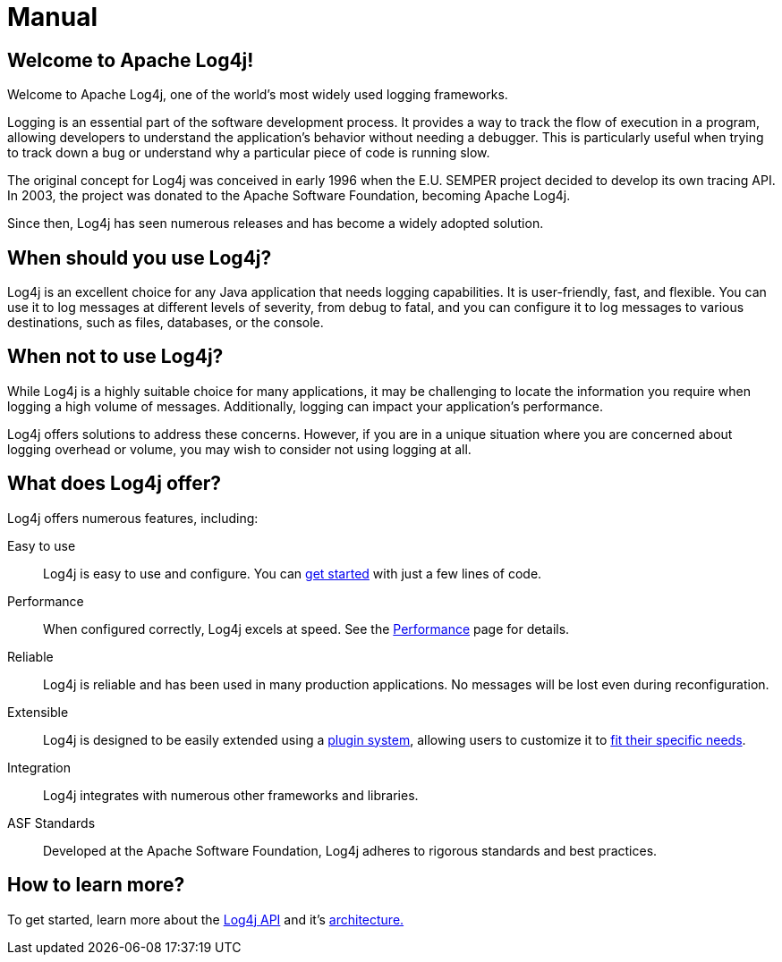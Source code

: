 ////
    Licensed to the Apache Software Foundation (ASF) under one or more
    contributor license agreements.  See the NOTICE file distributed with
    this work for additional information regarding copyright ownership.
    The ASF licenses this file to You under the Apache License, Version 2.0
    (the "License"); you may not use this file except in compliance with
    the License.  You may obtain a copy of the License at

         http://www.apache.org/licenses/LICENSE-2.0

    Unless required by applicable law or agreed to in writing, software
    distributed under the License is distributed on an "AS IS" BASIS,
    WITHOUT WARRANTIES OR CONDITIONS OF ANY KIND, either express or implied.
    See the License for the specific language governing permissions and
    limitations under the License.
////
= Manual

== Welcome to Apache Log4j!

Welcome to Apache Log4j, one of the world's most widely used logging frameworks.

Logging is an essential part of the software development process. 
It provides a way to track the flow of execution in a program, allowing developers 
to understand the application's behavior without needing a debugger. 
This is particularly useful when trying to track down a bug or understand 
why a particular piece of code is running slow.

The original concept for Log4j was conceived in early 1996 when the 
E.U. SEMPER project decided to develop its own tracing API. 
In 2003, the project was donated to the Apache Software Foundation, becoming Apache Log4j. 

Since then, Log4j has seen numerous releases and has become a widely adopted solution.

== When should you use Log4j?

Log4j is an excellent choice for any Java application that needs logging capabilities. 
It is user-friendly, fast, and flexible. You can use it to log messages at 
different levels of severity, from debug to fatal, and you can configure it to 
log messages to various destinations, such as files, databases, or the console.

== When not to use Log4j?

While Log4j is a highly suitable choice for many applications, 
it may be challenging to locate the information you require when 
logging a high volume of messages. 
Additionally, logging can impact your application's performance.

Log4j offers solutions to address these concerns. However, if you are in 
a unique situation where you are concerned about logging overhead or volume, you may wish 
to consider not using logging at all.

== What does Log4j offer?

Log4j offers numerous features, including:

Easy to use::
Log4j is easy to use and configure.
You can xref:5min.adoc[get started] with just a few lines of code.

Performance::
When configured correctly, Log4j excels at speed.
See the xref:manual/performance.adoc[Performance] page for details.

Reliable::
Log4j is reliable and has been used in many production applications.
No messages will be lost even during reconfiguration.

Extensible::
Log4j is designed to be easily extended using a xref:manual/plugins.adoc[plugin system], allowing users to customize it to xref:manual/extending.adoc[fit their specific needs].

Integration::
Log4j integrates with numerous other frameworks and libraries.

ASF Standards::
Developed at the Apache Software Foundation, Log4j adheres to rigorous standards and best practices.

== How to learn more?

To get started, learn more about the xref:manual/api.adoc[Log4j API] and it's xref:manual/architecture.adoc[architecture.] 
